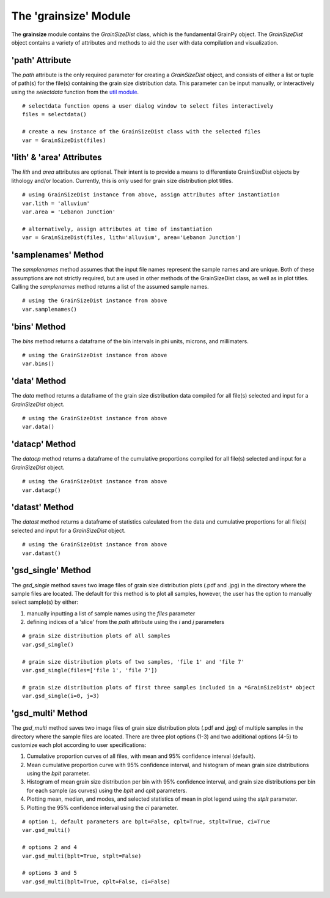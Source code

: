 .. GrainPy documentation master file, created by
   sphinx-quickstart on Tue Mar 29 20:33:40 2022.
   You can adapt this file completely to your liking, but it should at least
   contain the root `toctree` directive.

The 'grainsize' Module
===========================

The **grainsize** module contains the *GrainSizeDist* class, which is the fundamental GrainPy object. The *GrainSizeDist* object contains a variety of attributes and methods to aid the user with data compilation and visualization. 


'path' Attribute
^^^^^^^^^^^^^^^^^^^^^
The *path* attribute is the only required parameter for creating a *GrainSizeDist* object, and consists of either a list or tuple of path(s) for the file(s) containing the grain size distribution data. This parameter can be input manually, or interactively using the *selectdata* function from the `util module <https://grainpy.readthedocs.io/en/latest/tutorials/util.html>`_.

::

   # selectdata function opens a user dialog window to select files interactively
   files = selectdata()
   
   # create a new instance of the GrainSizeDist class with the selected files
   var = GrainSizeDist(files)


'lith' & 'area' Attributes
^^^^^^^^^^^^^^^^^^^^^^^^^^^^^^^
The *lith* and *area* attributes are optional. Their intent is to provide a means to differentiate GrainSizeDist objects by lithology and/or location. Currently, this is only used for grain size distribution plot titles.

::

   # using GrainSizeDist instance from above, assign attributes after instantiation
   var.lith = 'alluvium'
   var.area = 'Lebanon Junction'
   
   # alternatively, assign attributes at time of instantiation
   var = GrainSizeDist(files, lith='alluvium', area='Lebanon Junction')


'samplenames' Method
^^^^^^^^^^^^^^^^^^^^^^^^^
The *samplenames* method assumes that the input file names represent the sample names and are unique. Both of these assumptions are not strictly required, but are used in other methods of the GrainSizeDist class, as well as in plot titles. Calling the *samplenames* method returns a list of the assumed sample names.

::

   # using the GrainSizeDist instance from above
   var.samplenames()


'bins' Method
^^^^^^^^^^^^^^^^^^
The *bins* method returns a dataframe of the bin intervals in phi units, microns, and millimaters.

::

   # using the GrainSizeDist instance from above
   var.bins()


'data' Method
^^^^^^^^^^^^^^^^
The *data* method returns a dataframe of the grain size distribution data compiled for all file(s) selected and input for a *GrainSizeDist* object. 

::

   # using the GrainSizeDist instance from above
   var.data()


'datacp' Method
^^^^^^^^^^^^^^^^
The *datacp* method returns a dataframe of the cumulative proportions compiled for all file(s) selected and input for a *GrainSizeDist* object. 

::

   # using the GrainSizeDist instance from above
   var.datacp()


'datast' Method
^^^^^^^^^^^^^^^^
The *datast* method returns a dataframe of statistics calculated from the data and cumulative proportions for all file(s) selected and input for a *GrainSizeDist* object. 

::

   # using the GrainSizeDist instance from above
   var.datast()


'gsd_single' Method
^^^^^^^^^^^^^^^^^^^^
The *gsd_single* method saves two image files of grain size distribution plots (.pdf and .jpg) in the directory where the sample files are located. The default for this method is to plot all samples, however, the user has the option to manually select sample(s) by either:

1. manually inputting a list of sample names using the *files* parameter
2. defining indices of a 'slice' from the *path* attribute using the *i* and *j* parameters

::

   # grain size distribution plots of all samples
   var.gsd_single()
   
   # grain size distribution plots of two samples, 'file 1' and 'file 7'
   var.gsd_single(files=['file 1', 'file 7'])
   
   # grain size distribution plots of first three samples included in a *GrainSizeDist* object
   var.gsd_single(i=0, j=3)


'gsd_multi' Method
^^^^^^^^^^^^^^^^^^^
The *gsd_multi* method saves two image files of grain size distribution plots (.pdf and .jpg) of multiple samples in the directory where the sample files are located. There are three plot options (1-3) and two additional options (4-5) to customize each plot according to user specifications:

1. Cumulative proportion curves of all files, with mean and 95% confidence interval (default).
2. Mean cumulative proportion curve with 95% confidence interval, and histogram of mean grain size distributions using the *bplt* parameter.
3. Histogram of mean grain size distribution per bin with 95% confidence interval, and grain size distributions per bin for each sample (as curves) using the *bplt* and *cplt* parameters.
4. Plotting mean, median, and modes, and selected statistics of mean in plot legend using the *stplt* parameter.
5. Plotting the 95% confidence interval using the *ci* parameter.

::

   # option 1, default parameters are bplt=False, cplt=True, stplt=True, ci=True
   var.gsd_multi()
   
   # options 2 and 4
   var.gsd_multi(bplt=True, stplt=False)
   
   # options 3 and 5
   var.gsd_multi(bplt=True, cplt=False, ci=False)
